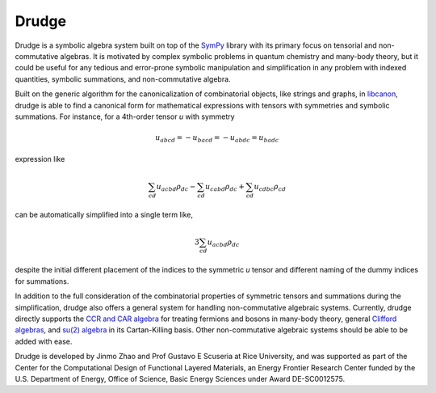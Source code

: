 Drudge
------

Drudge is a symbolic algebra system built on top of the `SymPy`_ library with
its primary focus on tensorial and non-commutative algebras.  It is motivated by
complex symbolic problems in quantum chemistry and many-body theory, but it
could be useful for any tedious and error-prone symbolic manipulation and
simplification in any problem with indexed quantities, symbolic summations, and
non-commutative algebra.

Built on the generic algorithm for the canonicalization of combinatorial
objects, like strings and graphs, in `libcanon`_, drudge is able to find a
canonical form for mathematical expressions with tensors with symmetries and
symbolic summations.  For instance, for a 4th-order tensor *u* with symmetry

.. math::

    u_{abcd} = -u_{bacd} = -u_{abdc} = u_{badc}

expression like

.. math::

    \sum_{cd} u_{acbd} \rho_{dc} - \sum_{cd} u_{cabd} \rho_{dc}
    + \sum_{cd} u_{cdbc} \rho_{cd}

can be automatically simplified into a single term like,

.. math::

    3 \sum_{cd} u_{acbd} \rho_{dc}

despite the initial different placement of the indices to the symmetric *u*
tensor and different naming of the dummy indices for summations.

In addition to the full consideration of the combinatorial properties of
symmetric tensors and summations during the simplification, drudge also offers a
general system for handling non-commutative algebraic systems.  Currently,
drudge directly supports the `CCR and CAR algebra`_ for treating fermions and
bosons in many-body theory, general `Clifford algebras`_, and `su(2) algebra`_
in its Cartan-Killing basis.  Other non-commutative algebraic systems should be
able to be added with ease.


Drudge is developed by Jinmo Zhao and Prof Gustavo E Scuseria at Rice
University, and was supported as part of the Center for the Computational Design
of Functional Layered Materials, an Energy Frontier Research Center funded by
the U.S. Department of Energy, Office of Science, Basic Energy Sciences under
Award DE-SC0012575.


.. _SymPy: http://www.sympy.org
.. _libcanon: https://github.com/tschijnmo/libcanon
.. _CCR and CAR algebra: https://en.wikipedia.org/wiki/CCR_and_CAR_algebras
.. _Clifford algebras: https://en.wikipedia.org/wiki/Clifford_algebra
.. _su(2) algebra: https://en.m.wikipedia.org/wiki/Special_unitary_group#Lie_Algebra